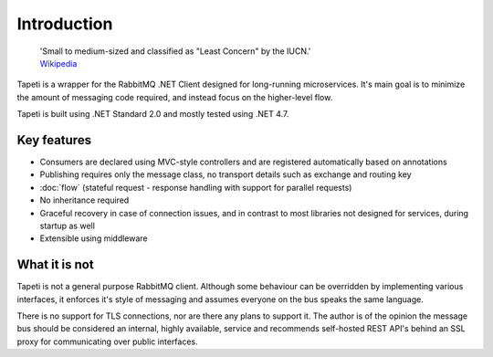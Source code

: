 Introduction
============

    | 'Small to medium-sized and classified as "Least Concern" by the IUCN.'
    | `Wikipedia <https://en.wikipedia.org/wiki/Tapeti>`_

Tapeti is a wrapper for the RabbitMQ .NET Client designed for long-running microservices. It's main goal is to minimize the amount of messaging code required, and instead focus on the higher-level flow.

Tapeti is built using .NET Standard 2.0 and mostly tested using .NET 4.7.

Key features
------------

* Consumers are declared using MVC-style controllers and are registered automatically based on annotations
* Publishing requires only the message class, no transport details such as exchange and routing key
* :doc:`flow` (stateful request - response handling with support for parallel requests)
* No inheritance required
* Graceful recovery in case of connection issues, and in contrast to most libraries not designed for services, during startup as well
* Extensible using middleware


What it is not
--------------
Tapeti is not a general purpose RabbitMQ client. Although some behaviour can be overridden by implementing various interfaces, it enforces it's style of messaging and assumes everyone on the bus speaks the same language.

There is no support for TLS connections, nor are there any plans to support it. The author is of the opinion the message bus should be considered an internal, highly available, service and recommends self-hosted REST API's behind an SSL proxy for communicating over public interfaces.